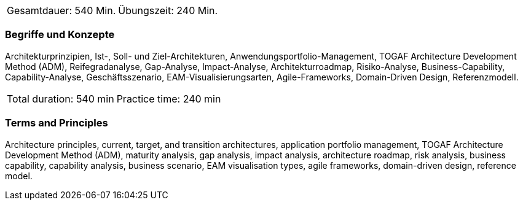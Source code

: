 // tag::DE[]
|===
| Gesamtdauer: 540 Min. | Übungszeit: 240 Min.
|===

=== Begriffe und Konzepte
Architekturprinzipien, Ist-, Soll- und Ziel-Architekturen, Anwendungsportfolio-Management, TOGAF Architecture Development Method (ADM), Reifegradanalyse, Gap-Analyse, Impact-Analyse, Architekturroadmap, Risiko-Analyse, Business-Capability, Capability-Analyse, Geschäftsszenario, EAM-Visualisierungsarten, Agile-Frameworks, Domain-Driven Design, Referenzmodell.
// end::DE[]

// tag::EN[]
|===
| Total duration: 540 min | Practice time: 240 min
|===

=== Terms and Principles
Architecture principles, current, target, and transition architectures, application portfolio management, TOGAF Architecture Development Method (ADM), maturity analysis, gap analysis, impact analysis, architecture roadmap, risk analysis, business capability, capability analysis, business scenario, EAM visualisation types, agile frameworks, domain-driven design, reference model.

// end::EN[]




